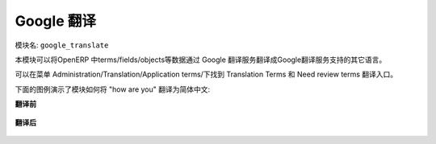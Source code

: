 .. i18n: ****************
.. i18n: Google Translate
.. i18n: ****************
..

****************
Google 翻译
****************

.. i18n: Name of the module:
.. i18n: ``google_translate``
..

模块名:
``google_translate``

.. i18n: This module translates OpenERP terms/fields/objects etc. into any language using Google Translate.
..

本模块可以将OpenERP 中terms/fields/objects等数据通过 Google 翻译服务翻译成Google翻译服务支持的其它语言。

.. i18n: You can find the menu here: Administration/Translation/Application terms/Translation Terms and Need review terms.
..

可以在菜单 Administration/Translation/Application terms/下找到 Translation Terms 和 Need review terms 翻译入口。

.. i18n: Check the screenshots below which translate the phrase "how are you" into Chinese.
..

下面的图例演示了模块如何将 "how are you" 翻译为简体中文:

.. i18n: .. note:: If the Need Review field is True then it will translate the source value to destination by given language.
..

.. 注意:: 如果你设置了 Need Review 项 就能按给定的语言翻译。

.. i18n: **Before Translation**
..

**翻译前**

.. i18n: .. figure::  images/translate.png
.. i18n:    :scale: 50
.. i18n:    :align: center
..

.. figure::  images/translate.png
   :scale: 50
   :align: center

.. i18n: **After Translation**
..

**翻译后**

.. i18n: .. figure::  images/translate_dest.png
.. i18n:    :scale: 50
.. i18n:    :align: center
..

.. figure::  images/translate_dest.png
   :scale: 50
   :align: center

.. i18n: .. Copyright © Open Object Press. All rights reserved.
..

.. Copyright © Open Object Press. All rights reserved.

.. i18n: .. You may take electronic copy of this publication and distribute it if you don't
.. i18n: .. change the content. You can also print a copy to be read by yourself only.
..

.. You may take electronic copy of this publication and distribute it if you don't
.. change the content. You can also print a copy to be read by yourself only.

.. i18n: .. We have contracts with different publishers in different countries to sell and
.. i18n: .. distribute paper or electronic based versions of this book (translated or not)
.. i18n: .. in bookstores. This helps to distribute and promote the OpenERP product. It
.. i18n: .. also helps us to create incentives to pay contributors and authors using author
.. i18n: .. rights of these sales.
..

.. We have contracts with different publishers in different countries to sell and
.. distribute paper or electronic based versions of this book (translated or not)
.. in bookstores. This helps to distribute and promote the OpenERP product. It
.. also helps us to create incentives to pay contributors and authors using author
.. rights of these sales.

.. i18n: .. Due to this, grants to translate, modify or sell this book are strictly
.. i18n: .. forbidden, unless Tiny SPRL (representing Open Object Press) gives you a
.. i18n: .. written authorisation for this.
..

.. Due to this, grants to translate, modify or sell this book are strictly
.. forbidden, unless Tiny SPRL (representing Open Object Press) gives you a
.. written authorisation for this.

.. i18n: .. Many of the designations used by manufacturers and suppliers to distinguish their
.. i18n: .. products are claimed as trademarks. Where those designations appear in this book,
.. i18n: .. and Open Object Press was aware of a trademark claim, the designations have been
.. i18n: .. printed in initial capitals.
..

.. Many of the designations used by manufacturers and suppliers to distinguish their
.. products are claimed as trademarks. Where those designations appear in this book,
.. and Open Object Press was aware of a trademark claim, the designations have been
.. printed in initial capitals.

.. i18n: .. While every precaution has been taken in the preparation of this book, the publisher
.. i18n: .. and the authors assume no responsibility for errors or omissions, or for damages
.. i18n: .. resulting from the use of the information contained herein.
..

.. While every precaution has been taken in the preparation of this book, the publisher
.. and the authors assume no responsibility for errors or omissions, or for damages
.. resulting from the use of the information contained herein.

.. i18n: .. Published by Open Object Press, Grand Rosière, Belgium
..

.. Published by Open Object Press, Grand Rosière, Belgium

